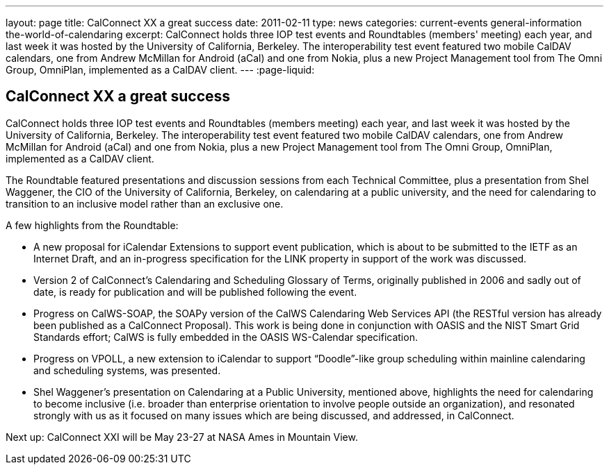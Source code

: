 ---
layout: page
title: CalConnect XX a great success
date: 2011-02-11
type: news
categories: current-events general-information the-world-of-calendaring
excerpt: CalConnect holds three IOP test events and Roundtables (members' meeting) each year, and last week it was hosted by the University of California, Berkeley. The interoperability test event featured two mobile CalDAV calendars, one from Andrew McMillan for Android (aCal) and one from Nokia, plus a new Project Management tool from The Omni Group, OmniPlan, implemented as a CalDAV client.
---
:page-liquid:

== CalConnect XX a great success

CalConnect holds three IOP test events and Roundtables (members  meeting) each year, and last week it was hosted by the University of California, Berkeley. The interoperability test event featured two mobile CalDAV calendars, one from Andrew McMillan for Android (aCal) and one from Nokia, plus a new Project Management tool from The Omni Group, OmniPlan, implemented as a CalDAV client.

The Roundtable featured presentations and discussion sessions from each Technical Committee, plus a presentation from Shel Waggener, the CIO of the University of California, Berkeley, on calendaring at a public university, and the need for calendaring to transition to an inclusive model rather than an exclusive one.

A few highlights from the Roundtable:

* A new proposal for iCalendar Extensions to support event publication, which is about to be submitted to the IETF as an Internet Draft, and an in-progress specification for the LINK property in support of the work was discussed.
* Version 2 of CalConnect's Calendaring and Scheduling Glossary of Terms, originally published in 2006 and sadly out of date, is ready for publication and will be published following the event.
* Progress on CalWS-SOAP, the SOAPy version of the CalWS Calendaring Web Services API (the RESTful version has already been published as a CalConnect Proposal). This work is being done in conjunction with OASIS and the NIST Smart Grid Standards effort; CalWS is fully embedded in the OASIS WS-Calendar specification.
* Progress on VPOLL, a new extension to iCalendar to support "`Doodle`"-like group scheduling within mainline calendaring and scheduling systems, was presented.
* Shel Waggener's presentation on Calendaring at a Public University, mentioned above, highlights the need for calendaring to become inclusive (i.e. broader than enterprise orientation to involve people outside an organization), and resonated strongly with us as it focused on many issues which are being discussed, and addressed, in CalConnect.

Next up: CalConnect XXI will be May 23-27 at NASA Ames in Mountain View.



